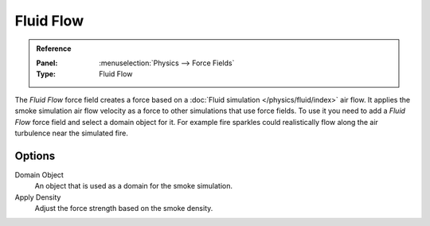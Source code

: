 
**********
Fluid Flow
**********

.. admonition:: Reference
   :class: refbox

   :Panel:     :menuselection:`Physics --> Force Fields`
   :Type:      Fluid Flow

The *Fluid Flow* force field creates a force based on a :doc:`Fluid simulation </physics/fluid/index>` air flow.
It applies the smoke simulation air flow velocity as a force to other simulations that use force fields.
To use it you need to add a *Fluid Flow* force field and select a domain object for it.
For example fire sparkles could realistically flow along the air turbulence near the simulated fire.


Options
=======

.. TODO2.8:
   .. figure:: /images/physics_forces_force-fields_types_smoke-flow_panel.png

      UI for a Fluid Flow force field.

Domain Object
   An object that is used as a domain for the smoke simulation.
Apply Density
   Adjust the force strength based on the smoke density.
